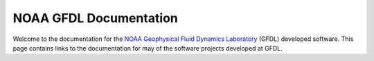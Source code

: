 #######################
NOAA GFDL Documentation
#######################

.. _gfdl: https://www.gfdl.noaa.gov
.. _noaa: https://www.noaa.gov

Welcome to the documentation for the `NOAA`_ `Geophysical Fluid Dynamics
Laboratory <gfdl_>`_ (GFDL) developed software.  This page contains links to
the documentation for may of the software projects developed at GFDL.

